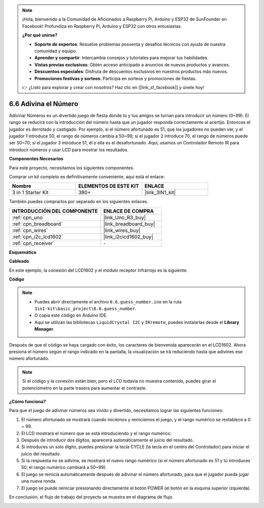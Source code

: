 .. note::

    ¡Hola, bienvenido a la Comunidad de Aficionados a Raspberry Pi, Arduino y ESP32 de SunFounder en Facebook! Profundiza en Raspberry Pi, Arduino y ESP32 con otros entusiastas.

    **¿Por qué unirse?**

    - **Soporte de expertos**: Resuelve problemas posventa y desafíos técnicos con ayuda de nuestra comunidad y equipo.
    - **Aprender y compartir**: Intercambia consejos y tutoriales para mejorar tus habilidades.
    - **Vistas previas exclusivas**: Obtén acceso anticipado a anuncios de nuevos productos y avances.
    - **Descuentos especiales**: Disfruta de descuentos exclusivos en nuestros productos más nuevos.
    - **Promociones festivas y sorteos**: Participa en sorteos y promociones de fiestas.

    👉 ¿Listo para explorar y crear con nosotros? Haz clic en [|link_sf_facebook|] y únete hoy!

.. _ar_guess_number:

6.6 Adivina el Número
=======================

Adivinar Números es un divertido juego de fiesta donde tú y tus amigos
se turnan para introducir un número (0~99). El rango se reducirá con la
introducción del número hasta que un jugador responda correctamente al acertijo. Entonces
el jugador es derrotado y castigado. Por ejemplo, si el número afortunado es
51, que los jugadores no pueden ver, y el jugador 1 introduce 50, el rango
de números cambia a 50~99; si el jugador 2 introduce 70, el rango
de números puede ser 50~70; si el jugador 3 introduce 51, él o ella es el
desafortunado. Aquí, usamos un Controlador Remoto IR para introducir números y usar
LCD para mostrar los resultados.

**Componentes Necesarios**

Para este proyecto, necesitamos los siguientes componentes.

Comprar un kit completo es definitivamente conveniente, aquí está el enlace:

.. list-table::
    :widths: 20 20 20
    :header-rows: 1

    *   - Nombre	
        - ELEMENTOS DE ESTE KIT
        - ENLACE
    *   - 3 in 1 Starter Kit
        - 380+
        - |link_3IN1_kit|

También puedes comprarlos por separado en los siguientes enlaces.

.. list-table::
    :widths: 30 20
    :header-rows: 1

    *   - INTRODUCCIÓN DEL COMPONENTE
        - ENLACE DE COMPRA

    *   - :ref:`cpn_uno`
        - |link_Uno_R3_buy|
    *   - :ref:`cpn_breadboard`
        - |link_breadboard_buy|
    *   - :ref:`cpn_wires`
        - |link_wires_buy|
    *   - :ref:`cpn_i2c_lcd1602`
        - |link_i2clcd1602_buy|
    *   - :ref:`cpn_receiver`
        - \-


**Esquemático**

.. image:: img/circuit_guess_number.png
    :align: center

**Cableado**

En este ejemplo, la conexión del LCD1602 y el módulo receptor infrarrojo es
la siguiente.

.. image:: img/wiring_guess_number.png
    :align: center

**Código**

.. note::

    * Puedes abrir directamente el archivo ``6.6.guess_number.ino`` en la ruta ``3in1-kit\basic_project\6.6.guess_number``.
    * O copia este código en Arduino IDE.
    * Aquí se utilizan las bibliotecas ``LiquidCrystal I2C`` y ``IRremote``, puedes instalarlas desde el **Library Manager**.

.. raw:: html
    
    <iframe src=https://create.arduino.cc/editor/sunfounder01/6bafb36d-6763-460c-98b7-aba48120e718/preview?embed style="height:510px;width:100%;margin:10px 0" frameborder=0></iframe>

Después de que el código se haya cargado con éxito, los caracteres de bienvenida aparecerán en el LCD1602. Ahora presiona el número según el rango indicado en la pantalla, la visualización se irá reduciendo hasta que adivines ese número afortunado.

.. note::
    Si el código y la conexión están bien, pero el LCD todavía no muestra contenido, puedes girar el potenciómetro en la parte trasera para aumentar el contraste.

**¿Cómo funciona?**

Para que el juego de adivinar números sea vívido y divertido, necesitamos lograr las siguientes funciones:

1. El número afortunado se mostrará cuando iniciemos y reiniciemos el juego, y el rango numérico se restablece a 0 ~ 99.

2. El LCD mostrará el número que se está introduciendo y el rango numérico.

3. Después de introducir dos dígitos, aparecerá automáticamente el juicio del resultado.

4. Si introduces un solo dígito, puedes presionar la tecla CYCLE (la tecla en el centro del Controlador) para iniciar el juicio del resultado.

5. Si la respuesta no se adivina, se mostrará el nuevo rango numérico (si el número afortunado es 51 y tú introduces 50, el rango numérico cambiará a 50~99).

6. El juego se reinicia automáticamente después de adivinar el número afortunado, para que el jugador pueda jugar una nueva ronda.

7. El juego se puede reiniciar presionando directamente el botón POWER (el botón en la esquina superior izquierda).

En conclusión, el flujo de trabajo del proyecto se muestra en el diagrama de flujo.

.. image:: img/Part_three_4_Example_Explanation.png
    :align: center

